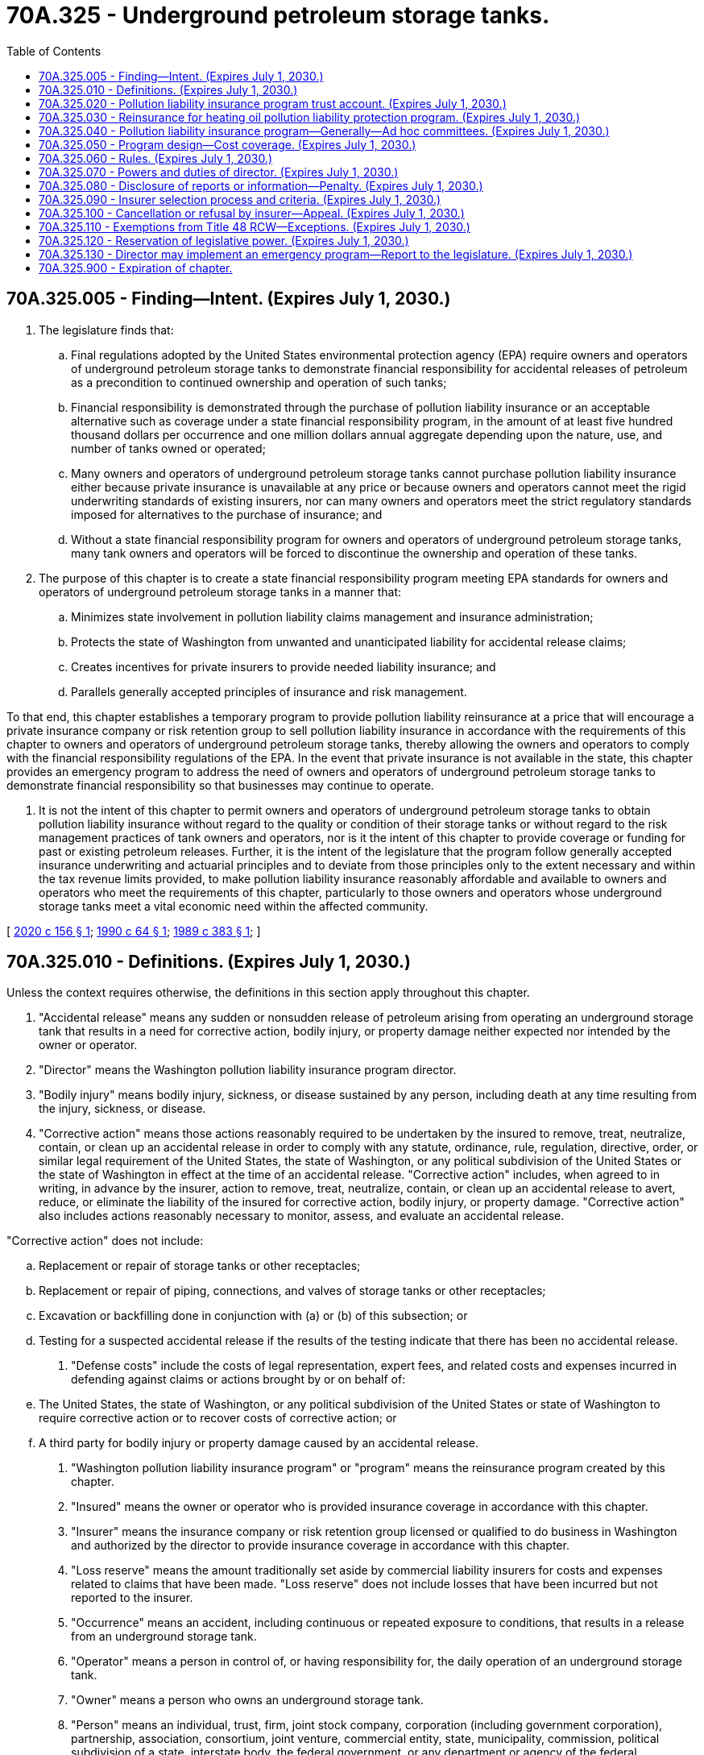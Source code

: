= 70A.325 - Underground petroleum storage tanks.
:toc:

== 70A.325.005 - Finding—Intent. (Expires July 1, 2030.)
. The legislature finds that:

.. Final regulations adopted by the United States environmental protection agency (EPA) require owners and operators of underground petroleum storage tanks to demonstrate financial responsibility for accidental releases of petroleum as a precondition to continued ownership and operation of such tanks;

.. Financial responsibility is demonstrated through the purchase of pollution liability insurance or an acceptable alternative such as coverage under a state financial responsibility program, in the amount of at least five hundred thousand dollars per occurrence and one million dollars annual aggregate depending upon the nature, use, and number of tanks owned or operated;

.. Many owners and operators of underground petroleum storage tanks cannot purchase pollution liability insurance either because private insurance is unavailable at any price or because owners and operators cannot meet the rigid underwriting standards of existing insurers, nor can many owners and operators meet the strict regulatory standards imposed for alternatives to the purchase of insurance; and

.. Without a state financial responsibility program for owners and operators of underground petroleum storage tanks, many tank owners and operators will be forced to discontinue the ownership and operation of these tanks.

. The purpose of this chapter is to create a state financial responsibility program meeting EPA standards for owners and operators of underground petroleum storage tanks in a manner that:

.. Minimizes state involvement in pollution liability claims management and insurance administration;

.. Protects the state of Washington from unwanted and unanticipated liability for accidental release claims;

.. Creates incentives for private insurers to provide needed liability insurance; and

.. Parallels generally accepted principles of insurance and risk management.

To that end, this chapter establishes a temporary program to provide pollution liability reinsurance at a price that will encourage a private insurance company or risk retention group to sell pollution liability insurance in accordance with the requirements of this chapter to owners and operators of underground petroleum storage tanks, thereby allowing the owners and operators to comply with the financial responsibility regulations of the EPA. In the event that private insurance is not available in the state, this chapter provides an emergency program to address the need of owners and operators of underground petroleum storage tanks to demonstrate financial responsibility so that businesses may continue to operate.

. It is not the intent of this chapter to permit owners and operators of underground petroleum storage tanks to obtain pollution liability insurance without regard to the quality or condition of their storage tanks or without regard to the risk management practices of tank owners and operators, nor is it the intent of this chapter to provide coverage or funding for past or existing petroleum releases. Further, it is the intent of the legislature that the program follow generally accepted insurance underwriting and actuarial principles and to deviate from those principles only to the extent necessary and within the tax revenue limits provided, to make pollution liability insurance reasonably affordable and available to owners and operators who meet the requirements of this chapter, particularly to those owners and operators whose underground storage tanks meet a vital economic need within the affected community.

[ http://lawfilesext.leg.wa.gov/biennium/2019-20/Pdf/Bills/Session%20Laws/Senate/6257-S.SL.pdf?cite=2020%20c%20156%20§%201[2020 c 156 § 1]; http://leg.wa.gov/CodeReviser/documents/sessionlaw/1990c64.pdf?cite=1990%20c%2064%20§%201[1990 c 64 § 1]; http://leg.wa.gov/CodeReviser/documents/sessionlaw/1989c383.pdf?cite=1989%20c%20383%20§%201[1989 c 383 § 1]; ]

== 70A.325.010 - Definitions. (Expires July 1, 2030.)
Unless the context requires otherwise, the definitions in this section apply throughout this chapter.

. "Accidental release" means any sudden or nonsudden release of petroleum arising from operating an underground storage tank that results in a need for corrective action, bodily injury, or property damage neither expected nor intended by the owner or operator.

. "Director" means the Washington pollution liability insurance program director.

. "Bodily injury" means bodily injury, sickness, or disease sustained by any person, including death at any time resulting from the injury, sickness, or disease.

. "Corrective action" means those actions reasonably required to be undertaken by the insured to remove, treat, neutralize, contain, or clean up an accidental release in order to comply with any statute, ordinance, rule, regulation, directive, order, or similar legal requirement of the United States, the state of Washington, or any political subdivision of the United States or the state of Washington in effect at the time of an accidental release. "Corrective action" includes, when agreed to in writing, in advance by the insurer, action to remove, treat, neutralize, contain, or clean up an accidental release to avert, reduce, or eliminate the liability of the insured for corrective action, bodily injury, or property damage. "Corrective action" also includes actions reasonably necessary to monitor, assess, and evaluate an accidental release.

"Corrective action" does not include:

.. Replacement or repair of storage tanks or other receptacles;

.. Replacement or repair of piping, connections, and valves of storage tanks or other receptacles;

.. Excavation or backfilling done in conjunction with (a) or (b) of this subsection; or

.. Testing for a suspected accidental release if the results of the testing indicate that there has been no accidental release.

. "Defense costs" include the costs of legal representation, expert fees, and related costs and expenses incurred in defending against claims or actions brought by or on behalf of:

.. The United States, the state of Washington, or any political subdivision of the United States or state of Washington to require corrective action or to recover costs of corrective action; or

.. A third party for bodily injury or property damage caused by an accidental release.

. "Washington pollution liability insurance program" or "program" means the reinsurance program created by this chapter.

. "Insured" means the owner or operator who is provided insurance coverage in accordance with this chapter.

. "Insurer" means the insurance company or risk retention group licensed or qualified to do business in Washington and authorized by the director to provide insurance coverage in accordance with this chapter.

. "Loss reserve" means the amount traditionally set aside by commercial liability insurers for costs and expenses related to claims that have been made. "Loss reserve" does not include losses that have been incurred but not reported to the insurer.

. "Occurrence" means an accident, including continuous or repeated exposure to conditions, that results in a release from an underground storage tank.

. "Operator" means a person in control of, or having responsibility for, the daily operation of an underground storage tank.

. "Owner" means a person who owns an underground storage tank.

. "Person" means an individual, trust, firm, joint stock company, corporation (including government corporation), partnership, association, consortium, joint venture, commercial entity, state, municipality, commission, political subdivision of a state, interstate body, the federal government, or any department or agency of the federal government.

. "Petroleum" means crude oil or any fraction of crude oil that is liquid at standard conditions of temperature and pressure, which means at sixty degrees Fahrenheit and 14.7 pounds per square inch absolute and includes gasoline, kerosene, heating oils, and diesel fuels.

. "Property damage" means:

.. Physical injury to, destruction of, or contamination of tangible property, including the loss of use of the property resulting from the injury, destruction, or contamination; or

.. Loss of use of tangible property that has not been physically injured, destroyed, or contaminated but has been evacuated, withdrawn from use, or rendered inaccessible because of an accidental release.

. "Release" means the emission, discharge, disposal, dispersal, seepage, or escape of petroleum from an underground storage tank into or upon land, groundwater, surface water, subsurface soils, or the atmosphere.

. "Surplus reserve" means the amount traditionally set aside by commercial property and casualty insurance companies to provide financial protection from unexpected losses and to serve, in part, as a measure of an insurance company's net worth.

. "Tank" means a stationary device, designed to contain an accumulation of petroleum, that is constructed primarily of nonearthen materials such as wood, concrete, steel, or plastic that provides structural support.

. "Underground storage tank" means any one or a combination of tanks including underground pipes connected to the tank, that is used to contain an accumulation of petroleum and the volume of which (including the volume of the underground pipes connected to the tank) is ten percent or more beneath the surface of the ground.

[ http://leg.wa.gov/CodeReviser/documents/sessionlaw/1990c64.pdf?cite=1990%20c%2064%20§%202[1990 c 64 § 2]; http://leg.wa.gov/CodeReviser/documents/sessionlaw/1989c383.pdf?cite=1989%20c%20383%20§%202[1989 c 383 § 2]; ]

== 70A.325.020 - Pollution liability insurance program trust account. (Expires July 1, 2030.)
. The pollution liability insurance program trust account is established in the custody of the state treasurer. All funds appropriated for this chapter and all premiums collected for reinsurance shall be deposited in the account. Except as provided in chapter 70A.345 RCW, expenditures from the account shall be used exclusively for the purposes of this chapter including payment of costs of administering the pollution liability insurance program and emergency program. Expenditures for payment of administrative and operating costs of the agency are subject to the allotment procedures under chapter 43.88 RCW and may be made only after appropriation by statute. No appropriation is required for other expenditures from the account.

. Each calendar quarter, the director shall report to the insurance commissioner the loss and surplus reserves required for the calendar quarter. The director shall notify the department of revenue of this amount by the fifteenth day of each calendar quarter.

. During the 2019-2021 fiscal biennium, the legislature may make appropriations from the pollution liability insurance program trust account for the leaking tank model remedies activity.

[ http://lawfilesext.leg.wa.gov/biennium/2019-20/Pdf/Bills/Session%20Laws/Senate/6257-S.SL.pdf?cite=2020%20c%20156%20§%204[2020 c 156 § 4]; http://lawfilesext.leg.wa.gov/biennium/2019-20/Pdf/Bills/Session%20Laws/House/2246-S.SL.pdf?cite=2020%20c%2020%20§%201383[2020 c 20 § 1383]; http://lawfilesext.leg.wa.gov/biennium/2019-20/Pdf/Bills/Session%20Laws/House/1102-S.SL.pdf?cite=2019%20c%20413%20§%207034[2019 c 413 § 7034]; http://lawfilesext.leg.wa.gov/biennium/2015-16/Pdf/Bills/Session%20Laws/House/2380-S.SL.pdf?cite=2016%20sp.s.%20c%2035%20§%206013[2016 sp.s. c 35 § 6013]; http://lawfilesext.leg.wa.gov/biennium/2015-16/Pdf/Bills/Session%20Laws/House/2357-S.SL.pdf?cite=2016%20c%20161%20§%2015[2016 c 161 § 15]; http://lawfilesext.leg.wa.gov/biennium/2013-14/Pdf/Bills/Session%20Laws/Senate/5034-S.SL.pdf?cite=2013%202nd%20sp.s.%20c%204%20§%20993[2013 2nd sp.s. c 4 § 993]; http://lawfilesext.leg.wa.gov/biennium/2011-12/Pdf/Bills/Session%20Laws/House/2590-S.SL.pdf?cite=2012%201st%20sp.s.%20c%203%20§%201[2012 1st sp.s. c 3 § 1]; http://lawfilesext.leg.wa.gov/biennium/2005-06/Pdf/Bills/Session%20Laws/House/2678-S.SL.pdf?cite=2006%20c%20276%20§%201[2006 c 276 § 1]; http://lawfilesext.leg.wa.gov/biennium/2005-06/Pdf/Bills/Session%20Laws/Senate/6090-S.SL.pdf?cite=2005%20c%20518%20§%20942[2005 c 518 § 942]; http://lawfilesext.leg.wa.gov/biennium/1999-00/Pdf/Bills/Session%20Laws/Senate/5012.SL.pdf?cite=1999%20c%2073%20§%201[1999 c 73 § 1]; http://lawfilesext.leg.wa.gov/biennium/1997-98/Pdf/Bills/Session%20Laws/Senate/6219.SL.pdf?cite=1998%20c%20245%20§%20114[1998 c 245 § 114]; http://lawfilesext.leg.wa.gov/biennium/1991-92/Pdf/Bills/Session%20Laws/House/1058-S.SL.pdf?cite=1991%20sp.s.%20c%2013%20§%2090[1991 sp.s. c 13 § 90]; http://lawfilesext.leg.wa.gov/biennium/1991-92/Pdf/Bills/Session%20Laws/Senate/5806-S.SL.pdf?cite=1991%20c%204%20§%207[1991 c 4 § 7]; http://leg.wa.gov/CodeReviser/documents/sessionlaw/1990c64.pdf?cite=1990%20c%2064%20§%203[1990 c 64 § 3]; http://leg.wa.gov/CodeReviser/documents/sessionlaw/1989c383.pdf?cite=1989%20c%20383%20§%203[1989 c 383 § 3]; ]

== 70A.325.030 - Reinsurance for heating oil pollution liability protection program. (Expires July 1, 2030.)
The director shall provide reinsurance through the pollution liability insurance program trust account to the heating oil pollution liability protection program under chapter 70A.330 RCW.

[ http://lawfilesext.leg.wa.gov/biennium/2019-20/Pdf/Bills/Session%20Laws/House/2246-S.SL.pdf?cite=2020%20c%2020%20§%201384[2020 c 20 § 1384]; http://lawfilesext.leg.wa.gov/biennium/1995-96/Pdf/Bills/Session%20Laws/Senate/5660-S.SL.pdf?cite=1995%20c%2020%20§%2012[1995 c 20 § 12]; ]

== 70A.325.040 - Pollution liability insurance program—Generally—Ad hoc committees. (Expires July 1, 2030.)
. The Washington pollution liability insurance program is created as an independent agency of the state. The administrative head and appointing authority of the program shall be the director who shall be appointed by the governor, with the consent of the senate, and shall serve at the pleasure of the governor. The salary for this office shall be set by the governor pursuant to RCW 43.03.040. The director shall appoint a deputy director. The director, deputy director, and up to three other employees are exempt from the civil service law, chapter 41.06 RCW.

. The director shall employ such other staff as are necessary to fulfill the responsibilities and duties of the director. The staff is subject to the civil service law, chapter 41.06 RCW. In addition, the director may contract with third parties for services necessary to carry out its activities where this will promote economy, avoid duplication of effort, and make best use of available expertise. To the extent necessary to protect the state from unintended liability and ensure quality program and contract design, the director shall contract with an organization or organizations with demonstrated experience and ability in managing and designing pollution liability insurance and with an organization or organizations with demonstrated experience and ability in managing and designing pollution liability reinsurance. The director shall enter into such contracts after competitive bid but need not select the lowest bid. Any such contractor or consultant is prohibited from releasing, publishing, or otherwise using any information made available to it under its contractual responsibility without specific permission of the program director. The director may call upon other agencies of the state to provide technical support and available information as necessary to assist the director in meeting the director's responsibilities under this chapter. Agencies shall supply this support and information as promptly as circumstances permit.

. The director may appoint ad hoc technical advisory committees to obtain expertise necessary to fulfill the purposes of this chapter.

[ http://lawfilesext.leg.wa.gov/biennium/1993-94/Pdf/Bills/Session%20Laws/House/2676-S.SL.pdf?cite=1994%20sp.s.%20c%209%20§%20805[1994 sp.s. c 9 § 805]; http://leg.wa.gov/CodeReviser/documents/sessionlaw/1990c64.pdf?cite=1990%20c%2064%20§%204[1990 c 64 § 4]; http://leg.wa.gov/CodeReviser/documents/sessionlaw/1989c383.pdf?cite=1989%20c%20383%20§%204[1989 c 383 § 4]; ]

== 70A.325.050 - Program design—Cost coverage. (Expires July 1, 2030.)
The director may design the program to cover the costs incurred in determining whether a proposed applicant for pollution insurance under the program meets the underwriting standards of the insurer. In covering such costs the director shall consider the financial resources of the applicant, shall take into consideration the economic impact of the discontinued use of the applicant's storage tank upon the affected community, shall provide coverage within the revenue limits provided under this chapter, and shall limit coverage of such costs to the extent that coverage would be detrimental to providing affordable insurance under the program.

[ http://leg.wa.gov/CodeReviser/documents/sessionlaw/1990c64.pdf?cite=1990%20c%2064%20§%2011[1990 c 64 § 11]; ]

== 70A.325.060 - Rules. (Expires July 1, 2030.)
The director may adopt rules consistent with this chapter to carry out the purposes of this chapter. All rules shall be adopted in accordance with chapter 34.05 RCW.

[ http://leg.wa.gov/CodeReviser/documents/sessionlaw/1990c64.pdf?cite=1990%20c%2064%20§%205[1990 c 64 § 5]; http://leg.wa.gov/CodeReviser/documents/sessionlaw/1989c383.pdf?cite=1989%20c%20383%20§%205[1989 c 383 § 5]; ]

== 70A.325.070 - Powers and duties of director. (Expires July 1, 2030.)
The director has the following powers and duties:

. To design and from time to time revise a reinsurance contract providing coverage to an insurer meeting the requirements of this chapter. Before initially entering into a reinsurance contract, the director shall prepare an actuarial report describing the various reinsurance methods considered by the director and describing each method's costs. In designing the reinsurance contract the director shall consider common insurance industry reinsurance contract provisions and shall design the contract in accordance with the following guidelines:

.. The contract shall provide coverage to the insurer for the liability risks of owners and operators of underground storage tanks for third party bodily injury and property damage and corrective action that are underwritten by the insurer.

.. In the event of an insolvency of the insurer, the reinsurance contract shall provide reinsurance payable directly to the insurer or to its liquidator, receiver, or successor on the basis of the liability of the insurer in accordance with the reinsurance contract. In no event may the program be liable for or provide coverage for that portion of any covered loss that is the responsibility of the insurer whether or not the insurer is able to fulfill the responsibility.

.. The total limit of liability for reinsurance coverage shall not exceed one million dollars per occurrence and two million dollars annual aggregate for each policy underwritten by the insurer less the ultimate net loss retained by the insurer as defined and provided for in the reinsurance contract.

.. Disputes between the insurer and the insurance program shall be settled through arbitration.

. To design and implement a structure of periodic premiums due the director from the insurer that takes full advantage of revenue collections and projected revenue collections to ensure affordable premiums to the insured consistent with sound actuarial principles.

. To periodically review premium rates for reinsurance to determine whether revenue appropriations supporting the program can be reduced without substantially increasing the insured's premium costs.

. To solicit bids from insurers and select an insurer to provide pollution liability insurance to owners and operators of underground storage tanks for third party bodily injury and property damage and corrective action.

. To monitor the activities of the insurer to ensure compliance with this chapter and protect the program from excessive loss exposure resulting from claims mismanagement by the insurer.

. To monitor the success of the program and periodically make such reports and recommendations to the legislature as the director deems appropriate, and to annually publish a financial report on the pollution liability insurance program trust account showing, among other things, administrative and other expenses paid from the fund.

. To annually report the financial and loss experience of the insurer as to policies issued under the program and the financial and loss experience of the program to the legislature.

. To enter into contracts with public and private agencies to assist the director in his or her duties to design, revise, monitor, and evaluate the program and to provide technical or professional assistance to the director.

. To examine the affairs, transactions, accounts, records, documents, and assets of insurers as the director deems advisable.

. To design, in consultation with the office of financial management, an emergency program to assist owners and operators of underground storage tanks in meeting the federal financial responsibility requirements in the event that a private insurer withdraws from the Washington pollution liability insurance program.

. To determine, assess, and collect moneys sufficient to cover the direct and indirect costs of implementing the emergency program, including initial program development costs. The moneys may be collected from underground storage tank owners and operators who are using the emergency program. All moneys collected under this section must be deposited in the pollution liability insurance program trust account created in *RCW 70.148.020.

[ http://lawfilesext.leg.wa.gov/biennium/2019-20/Pdf/Bills/Session%20Laws/Senate/6257-S.SL.pdf?cite=2020%20c%20156%20§%202[2020 c 156 § 2]; http://lawfilesext.leg.wa.gov/biennium/2005-06/Pdf/Bills/Session%20Laws/House/2678-S.SL.pdf?cite=2006%20c%20276%20§%202[2006 c 276 § 2]; http://lawfilesext.leg.wa.gov/biennium/1997-98/Pdf/Bills/Session%20Laws/Senate/6219.SL.pdf?cite=1998%20c%20245%20§%20115[1998 c 245 § 115]; http://lawfilesext.leg.wa.gov/biennium/1995-96/Pdf/Bills/Session%20Laws/House/1498.SL.pdf?cite=1995%20c%2012%20§%201[1995 c 12 § 1]; http://leg.wa.gov/CodeReviser/documents/sessionlaw/1990c64.pdf?cite=1990%20c%2064%20§%206[1990 c 64 § 6]; http://leg.wa.gov/CodeReviser/documents/sessionlaw/1989c383.pdf?cite=1989%20c%20383%20§%206[1989 c 383 § 6]; ]

== 70A.325.080 - Disclosure of reports or information—Penalty. (Expires July 1, 2030.)
. All information except for proprietary reports or information obtained by the director and the director's staff in soliciting bids from insurers and in monitoring the insurer selected by the director shall be made public or otherwise disclosed to any person, firm, corporation, agency, association, governmental body, or other entity.

. Subsection (1) of this section notwithstanding, the director may furnish all or part of examination reports prepared by the director or by any person, firm, corporation, association, or other entity preparing the reports on behalf of the director to:

.. The Washington state insurance commissioner;

.. A person or organization officially connected with the insurer as officer, director, attorney, auditor, or independent attorney or independent auditor; and

.. The attorney general in his or her role as legal advisor to the director.

. Subsection (1) of this section notwithstanding, the director may furnish all or part of the examination or proprietary reports or information obtained by the director to:

.. The Washington state insurance commissioner; and

.. A person, firm, corporation, association, governmental body, or other entity with whom the director has contracted for services necessary to perform his or her official duties.

. Proprietary information obtained by the director and the director's staff is not subject to public disclosure under chapter 42.56 RCW.

. A person who violates any provision of this section is guilty of a gross misdemeanor.

[ http://lawfilesext.leg.wa.gov/biennium/2015-16/Pdf/Bills/Session%20Laws/House/1980-S.SL.pdf?cite=2015%20c%20224%20§%205[2015 c 224 § 5]; http://lawfilesext.leg.wa.gov/biennium/2005-06/Pdf/Bills/Session%20Laws/House/1133-S.SL.pdf?cite=2005%20c%20274%20§%20341[2005 c 274 § 341]; http://leg.wa.gov/CodeReviser/documents/sessionlaw/1990c64.pdf?cite=1990%20c%2064%20§%207[1990 c 64 § 7]; http://leg.wa.gov/CodeReviser/documents/sessionlaw/1989c383.pdf?cite=1989%20c%20383%20§%207[1989 c 383 § 7]; ]

== 70A.325.090 - Insurer selection process and criteria. (Expires July 1, 2030.)
. In selecting an insurer to provide pollution liability insurance coverage to owners and operators of underground storage tanks, the director shall evaluate bids based upon criteria established by the director that shall include:

.. The insurer's ability to underwrite pollution liability insurance;

.. The insurer's ability to settle pollution liability claims quickly and efficiently;

.. The insurer's estimate of underwriting and claims adjustment expenses;

.. The insurer's estimate of premium rates for providing coverage;

.. The insurer's ability to manage and invest premiums; and

.. The insurer's ability to provide risk management guidance to insureds.

The director shall select the bidder most qualified to provide insurance consistent with this chapter and need not select the bidder submitting the least expensive bid. The director may consider bids by groups of insurers and management companies who propose to act in concert in providing coverage and who otherwise meet the requirements of this chapter.

. The successful bidder shall agree to provide liability insurance coverage to owners and operators of underground storage tanks for third party bodily injury and property damage and corrective action consistent with the following minimum standards:

.. The insurer shall provide coverage for defense costs.

.. The insurer shall collect a deductible from the insured for corrective action in an amount approved by the director.

.. The insurer shall provide coverage for accidental releases in the amount of five hundred thousand dollars per occurrence and one million dollars annual aggregate but no more than one million dollars per occurrence and two million dollars annual aggregate exclusive of defense costs.

.. The insurer shall require insurance applicants to meet at least the following underwriting standards before issuing coverage to the applicant:

... The applicant must be in compliance with statutes, ordinances, rules, regulations, and orders governing the ownership and operation of underground storage tanks as identified by the director by rule; and

... The applicant must exercise adequate underground storage tank risk management as specified by the director by rule.

.. The insurer may exclude coverage for losses arising before the effective date of coverage, and the director may adopt rules establishing standards for determining whether a loss was incurred before the effective date of coverage.

.. The insurer may exclude coverage for bodily injury, property damage, and corrective action as permitted by the director by rule.

.. The insurer shall use a variable rate schedule approved by the director taking into account tank type, tank age, and other factors specified by the director.

. The director shall adopt all rules necessary to implement this section. In developing and adopting rules governing rates, deductibles, underwriting standards, and coverage conditions, limitations, and exclusions, the director shall balance the owner and operator's need for coverage with the need to maintain the actuarial integrity of the program, shall take into consideration the economic impact of the discontinued use of a storage tank upon the affected community, and shall consult with the *standing technical advisory committee established under RCW 70A.325.040(3). In developing and adopting rules governing coverage exclusions affecting corrective action, the director shall consult with the Washington state department of ecology.

. Notwithstanding the definitions contained in RCW 70A.325.010, the director may permit an insurer to use different words or phrases describing the coverage provided under the program. In permitting such deviations from the definitions contained in RCW 70A.325.010, the director shall consider the regulations adopted by the United States environmental protection agency requiring financial responsibility by owners and operators of underground petroleum storage tanks.

. Owners and operators of underground storage tanks or sites containing underground storage tanks where a preexisting release has been identified or where the owner or operator knows of a preexisting release are eligible for coverage under the program subject to the following conditions:

.. The owner or operator must have a plan for proceeding with corrective action; and

.. If the owner or operator files a claim with the insurer, the owner or operator has the burden of proving that the claim is not related to a preexisting release until the owner or operator demonstrates to the satisfaction of the director that corrective action has been completed.

. When a reinsurance contract has been entered into by the agency and insurance companies, the director shall notify the department of ecology of the letting of the contract. Within thirty days of that notification, the department of ecology shall notify all known owners and operators of petroleum underground storage tanks that appropriate levels of financial responsibility must be established by October 26, 1990, in accordance with federal environmental protection agency requirements, and that insurance under the program is available. All owners and operators of petroleum underground storage tanks must also be notified that declaration of method of financial responsibility or intent to seek to be insured under the program must be made to the state by November 1, 1990. If the declaration of method of financial responsibility is not made by November 1, 1990, the department of ecology shall, pursuant to chapter 70A.355 RCW, prohibit the owner or operator of an underground storage tank from obtaining a tank tag or receiving petroleum products until such time as financial responsibility has been established.

[ http://lawfilesext.leg.wa.gov/biennium/2019-20/Pdf/Bills/Session%20Laws/House/2246-S.SL.pdf?cite=2020%20c%2020%20§%201385[2020 c 20 § 1385]; http://leg.wa.gov/CodeReviser/documents/sessionlaw/1990c64.pdf?cite=1990%20c%2064%20§%208[1990 c 64 § 8]; http://leg.wa.gov/CodeReviser/documents/sessionlaw/1989c383.pdf?cite=1989%20c%20383%20§%208[1989 c 383 § 8]; ]

== 70A.325.100 - Cancellation or refusal by insurer—Appeal. (Expires July 1, 2030.)
If the insurer cancels or refuses to issue or renew a policy, the affected owner or operator may appeal the insurer's decision to the director. The director shall conduct a brief adjudicative proceeding under chapter 34.05 RCW.

[ http://leg.wa.gov/CodeReviser/documents/sessionlaw/1990c64.pdf?cite=1990%20c%2064%20§%209[1990 c 64 § 9]; http://leg.wa.gov/CodeReviser/documents/sessionlaw/1989c383.pdf?cite=1989%20c%20383%20§%209[1989 c 383 § 9]; ]

== 70A.325.110 - Exemptions from Title 48 RCW—Exceptions. (Expires July 1, 2030.)
. The activities and operations of the program are exempt from the provisions and requirements of Title 48 RCW.

. To the extent of their participation in the program, the activities and operations of the insurer selected by the director to provide liability insurance coverage to owners and operators of underground storage tanks are exempt from the requirements of Title 48 RCW except for:

.. Chapter 48.03 RCW pertaining to examinations;

.. RCW 48.05.250 pertaining to annual reports;

.. Chapter 48.12 RCW pertaining to assets and liabilities;

.. Chapter 48.13 RCW pertaining to investments;

.. Chapter 48.30 RCW pertaining to deceptive, false, or fraudulent acts or practices; and

.. Chapter 48.92 RCW pertaining to liability risk retention.

. To the extent of their participation in the program, the insurer selected by the director to provide liability insurance coverage to owners and operators of underground storage tanks shall not participate in the Washington insurance guaranty association nor shall the association be liable for coverage provided to owners and operators of underground storage tanks issued in connection with the program.

[ http://lawfilesext.leg.wa.gov/biennium/2019-20/Pdf/Bills/Session%20Laws/Senate/6257-S.SL.pdf?cite=2020%20c%20156%20§%205[2020 c 156 § 5]; http://leg.wa.gov/CodeReviser/documents/sessionlaw/1990c64.pdf?cite=1990%20c%2064%20§%2010[1990 c 64 § 10]; http://leg.wa.gov/CodeReviser/documents/sessionlaw/1989c383.pdf?cite=1989%20c%20383%20§%2010[1989 c 383 § 10]; ]

== 70A.325.120 - Reservation of legislative power. (Expires July 1, 2030.)
The legislature reserves the right to amend or repeal all or any part of this chapter at any time, and there is no vested right of any kind against such amendment or repeal. All the rights, privileges, or immunities conferred by this chapter or any acts done under it exist subject to the power of the legislature to amend or repeal this chapter at any time.

[ http://leg.wa.gov/CodeReviser/documents/sessionlaw/1989c383.pdf?cite=1989%20c%20383%20§%2012[1989 c 383 § 12]; ]

== 70A.325.130 - Director may implement an emergency program—Report to the legislature. (Expires July 1, 2030.)
. The director may implement an emergency program, as designed under *RCW 70.148.050.

. At the legislative session following implementation of an emergency program, the director must provide to the legislature a report on the options available to assist owners and operators in using one or a combination of mechanisms to demonstrate financial responsibility for underground storage tanks. The report must include, but is not limited to: Discussion of a state run insurance program; alternative options to a state run insurance program; an evaluation and recommendation of the finances required to develop and implement a new financial responsibility model that complies with the federal financial responsibility requirements in 40 C.F.R. Part 280, subpart H; and recommendations for legislation necessary to implement actions needed to meet federal financial responsibility requirements in 40 C.F.R. Part 280, subpart H.

[ http://lawfilesext.leg.wa.gov/biennium/2019-20/Pdf/Bills/Session%20Laws/Senate/6257-S.SL.pdf?cite=2020%20c%20156%20§%203[2020 c 156 § 3]; ]

== 70A.325.900 - Expiration of chapter.
This chapter expires July 1, 2030.

[ http://lawfilesext.leg.wa.gov/biennium/2015-16/Pdf/Bills/Session%20Laws/House/2357-S.SL.pdf?cite=2016%20c%20161%20§%2016[2016 c 161 § 16]; http://lawfilesext.leg.wa.gov/biennium/2011-12/Pdf/Bills/Session%20Laws/House/2590-S.SL.pdf?cite=2012%201st%20sp.s.%20c%203%20§%202[2012 1st sp.s. c 3 § 2]; http://lawfilesext.leg.wa.gov/biennium/2005-06/Pdf/Bills/Session%20Laws/House/2678-S.SL.pdf?cite=2006%20c%20276%20§%203[2006 c 276 § 3]; http://lawfilesext.leg.wa.gov/biennium/1999-00/Pdf/Bills/Session%20Laws/House/2590-S.SL.pdf?cite=2000%20c%2016%20§%201[2000 c 16 § 1]; http://lawfilesext.leg.wa.gov/biennium/1995-96/Pdf/Bills/Session%20Laws/House/1498.SL.pdf?cite=1995%20c%2012%20§%202[1995 c 12 § 2]; http://leg.wa.gov/CodeReviser/documents/sessionlaw/1989c383.pdf?cite=1989%20c%20383%20§%2013[1989 c 383 § 13]; ]

